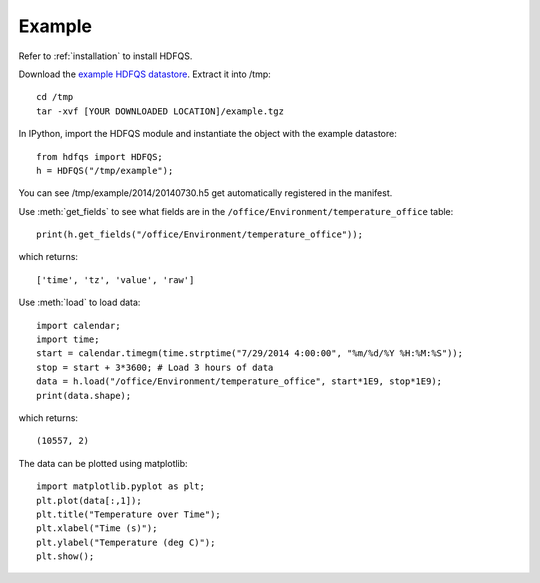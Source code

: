 Example
=======

Refer to :ref:`installation` to install HDFQS.

Download the `example HDFQS datastore <http://www.projreality.com/hdfqs/example.tgz>`_. Extract it into /tmp::

  cd /tmp
  tar -xvf [YOUR DOWNLOADED LOCATION]/example.tgz

In IPython, import the HDFQS module and instantiate the object with the example datastore::

  from hdfqs import HDFQS;
  h = HDFQS("/tmp/example");

You can see /tmp/example/2014/20140730.h5 get automatically registered in the manifest.

Use :meth:`get_fields` to see what fields are in the ``/office/Environment/temperature_office`` table::

  print(h.get_fields("/office/Environment/temperature_office"));

which returns::

  ['time', 'tz', 'value', 'raw']

Use :meth:`load` to load data::

  import calendar;
  import time;
  start = calendar.timegm(time.strptime("7/29/2014 4:00:00", "%m/%d/%Y %H:%M:%S"));
  stop = start + 3*3600; # Load 3 hours of data
  data = h.load("/office/Environment/temperature_office", start*1E9, stop*1E9);
  print(data.shape);

which returns::

  (10557, 2)

The data can be plotted using matplotlib::

  import matplotlib.pyplot as plt;
  plt.plot(data[:,1]);
  plt.title("Temperature over Time");
  plt.xlabel("Time (s)");
  plt.ylabel("Temperature (deg C)");
  plt.show();

.. image:: /images/example.png
  :align: center

